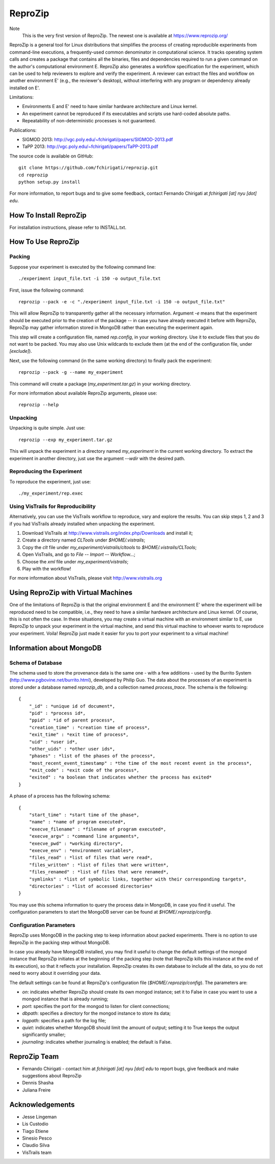 ========
ReproZip
========

Note
    This is the very first version of ReproZip. The newest one is available at https://www.reprozip.org/

ReproZip is a general tool for Linux distributions that simplifies the process of creating reproducible experiments from command-line executions, a frequently-used common denominator in computational science. It tracks operating system calls and creates a package that contains all the binaries, files and dependencies required to run a given command on the author's computational environment E. ReproZip also generates a workflow specification for the experiment, which can be used to help reviewers to explore and verify the experiment. A reviewer can extract the files and workflow on another environment E' (e.g., the reviewer's desktop), without interfering with any program or dependency already installed on E'.

Limitations:

* Environments E and E' need to have similar hardware architecture and Linux kernel.
* An experiment cannot be reproduced if its executables and scripts use hard-coded absolute paths.
* Repeatability of non-deterministic processes is not guaranteed.

Publications:

* SIGMOD 2013: http://vgc.poly.edu/~fchirigati/papers/SIGMOD-2013.pdf
* TaPP 2013: http://vgc.poly.edu/~fchirigati/papers/TaPP-2013.pdf

The source code is available on GitHub::

    git clone https://github.com/fchirigati/reprozip.git
    cd reprozip
    python setup.py install

For more information, to report bugs and to give some feedback, contact Fernando Chirigati at *fchirigati [at] nyu [dot] edu*.

How To Install ReproZip
=======================

For installation instructions, please refer to INSTALL.txt.

How To Use ReproZip
===================

Packing
-------

Suppose your experiment is executed by the following command line::

    ./experiment input_file.txt -i 150 -o output_file.txt
    
First, issue the following command::

    reprozip --pack -e -c "./experiment input_file.txt -i 150 -o output_file.txt"
    
This will allow ReproZip to transparently gather all the necessary information. Argument *-e* means that the experiment should be executed prior to the creation of the package -- in case you have already executed it before with ReproZip, ReproZip may gather information stored in MongoDB rather than executing the experiment again.

This step will create a configuration file, named *rep.config*, in your working directory. Use it to exclude files that you do not want to be packed. You may also use Unix wildcards to exclude them (at the end of the configuration file, under *[exclude]*).

Next, use the following command (in the same working directory) to finally pack the experiment::

    reprozip --pack -g --name my_experiment
    
This command will create a package (*my_experiment.tar.gz*) in your working directory.

For more information about available ReproZip arguments, please use::

    reprozip --help

Unpacking
---------

Unpacking is quite simple. Just use::

    reprozip --exp my_experiment.tar.gz
    
This will unpack the experiment in a directory named *my_experiment* in the current working directory. To extract the experiment in another directory, just use the argument *--wdir* with the desired path.

Reproducing the Experiment
--------------------------

To reproduce the experiment, just use::

    ./my_experiment/rep.exec
    
Using VisTrails for Reproducibility
-----------------------------------

Alternatively, you can use the VisTrails workflow to reproduce, vary and explore the results. You can skip steps 1, 2 and 3 if you had VisTrails already installed when unpacking the experiment.

1. Download VisTrails at http://www.vistrails.org/index.php/Downloads and install it;
2. Create a directory named *CLTools* under *$HOME/.vistrails*;
3. Copy the *clt* file under *my_experiment/vistrails/cltools* to *$HOME/.vistrails/CLTools*;
4. Open VisTrails, and go to *File* -- *Import* -- *Workflow...*;
5. Choose the *xml* file under *my_experiment/vistrails*;
6. Play with the workflow!

For more information about VisTrails, please visit http://www.vistrails.org

Using ReproZip with Virtual Machines
====================================

One of the limitations of ReproZip is that the original environment E and the environment E' where the experiment will be reproduced need to be compatible, i.e., they need to have a similar hardware architecture and Linux kernel. Of course, this is not often the case. In these situations, you may create a virtual machine with an environment similar to E, use ReproZip to unpack your experiment in the virtual machine, and send this virtual machine to whoever wants to reproduce your experiment. Voila! ReproZip just made it easier for you to port your experiment to a virtual machine!

Information about MongoDB
=========================

Schema of Database
------------------

The schema used to store the provenance data is the same one - with a few additions - used by the Burrito System (http://www.pgbovine.net/burrito.html), developed by Philip Guo. The data about the processes of an experiment is stored under a database named *reprozip_db*, and a collection named *process_trace*. The schema is the following::

    {
        "_id" : *unique id of document*,
        "pid" : *process id*,
        "ppid" : *id of parent process*,
        "creation_time" : *creation time of process*,
        "exit_time" : *exit time of process*,
        "uid" : *user id*,
        "other_uids" : *other user ids*,
        "phases" : *list of the phases of the process*,
        "most_recent_event_timestamp" : *the time of the most recent event in the process*,
        "exit_code" : *exit code of the process*,
        "exited" : *a boolean that indicates whether the process has exited*
    }

A phase of a process has the following schema::

    {
        "start_time" : *start time of the phase*,
        "name" : *name of program executed*,
        "execve_filename" : *filename of program executed*,
        "execve_argv" : *command line arguments*,
        "execve_pwd" : *working directory*,
        "execve_env" : *environment variables*,
        "files_read" : *list of files that were read*,
        "files_written" : *list of files that were written*,
        "files_renamed" : *list of files that were renamed*,
        "symlinks" : *list of symbolic links, together with their corresponding targets*,
        "directories" : *list of accessed directories*
    }

You may use this schema information to query the process data in MongoDB, in case you find it useful. The configuration parameters to start the MongoDB server can be found at *$HOME/.reprozip/config*.

Configuration Parameters
------------------------

ReproZip uses MongoDB in the packing step to keep information about packed experiments. There is no option to use ReproZip in the packing step without MongoDB.

In case you already have MongoDB installed, you may find it useful to change the default settings of the mongod instance that ReproZip initiates at the beginning of the packing step (note that ReproZip kills this instance at the end of its execution), so that it reflects your installation. ReproZip creates its own database to include all the data, so you do not need to worry about it overriding your data.

The default settings can be found at ReproZip's configuration file (*$HOME/.reprozip/config*). The parameters are:

* *on*: indicates whether ReproZip should create its own mongod instance; set it to False in case you want to use a mongod instance that is already running;
* *port*: specifies the port for the mongod to listen for client connections;
* *dbpath*: specifies a directory for the mongod instance to store its data;
* *logpath*: specifies a path for the log file;
* *quiet*: indicates whether MongoDB should limit the amount of output; setting it to True keeps the output significantly smaller;
* *journaling*: indicates whether journaling is enabled; the default is False.

ReproZip Team
=============

* Fernando Chirigati - contact him at *fchirigati [at] nyu [dot] edu* to report bugs, give feedback and make suggestions about ReproZip
* Dennis Shasha
* Juliana Freire

Acknowledgements
================

* Jesse Lingeman
* Lis Custodio
* Tiago Etiene
* Sinesio Pesco
* Claudio Silva
* VisTrails team
